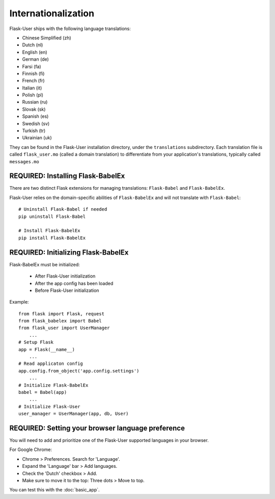 Internationalization
====================
Flask-User ships with the following language translations:

* Chinese Simplified (zh)
* Dutch (nl)
* English (en)
* German (de)
* Farsi (fa)
* Finnish (fi)
* French (fr)
* Italian (it)
* Polish (pl)
* Russian (ru)
* Slovak (sk)
* Spanish (es)
* Swedish (sv)
* Turkish (tr)
* Ukrainian (uk)

They can be found in the Flask-User installation directory, under the ``translations`` subdirectory.
Each translation file is called ``flask_user.mo`` (called a domain translation)
to differentiate from your application's translations, typically called ``messages.mo``

REQUIRED: Installing Flask-BabelEx
----------------------------------
There are two distinct Flask extensions for managing translations: ``Flask-Babel``
and ``Flask-BabelEx``.

Flask-User relies on the domain-specific abilities of ``Flask-BabelEx``
and will not translate with ``Flask-Babel``::

    # Uninstall Flask-Babel if needed
    pip uninstall Flask-Babel

    # Install Flask-BabelEx
    pip install Flask-BabelEx

REQUIRED: Initializing Flask-BabelEx
------------------------------------

Flask-BabelEx must be initialized:

    - After Flask-User initialization
    - After the app config has been loaded
    - Before Flask-User initialization

Example::

    from flask import Flask, request
    from flask_babelex import Babel
    from flask_user import UserManager
        ...
    # Setup Flask
    app = Flask(__name__)
        ...
    # Read applicaton config
    app.config.from_object('app.config.settings')
        ...
    # Initialize Flask-BabelEx
    babel = Babel(app)
        ...
    # Initialize Flask-User
    user_manager = UserManager(app, db, User)

REQUIRED: Setting your browser language preference
--------------------------------------------------
You will need to add and prioritize one of the Flask-User supported languages
in your browser.

For Google Chrome:

- Chrome > Preferences. Search for 'Language'.
- Expand the 'Language' bar > Add languages.
- Check the 'Dutch' checkbox > Add.
- Make sure to move it to the top: Three dots > Move to top.

You can test this with the :doc:`basic_app`.
